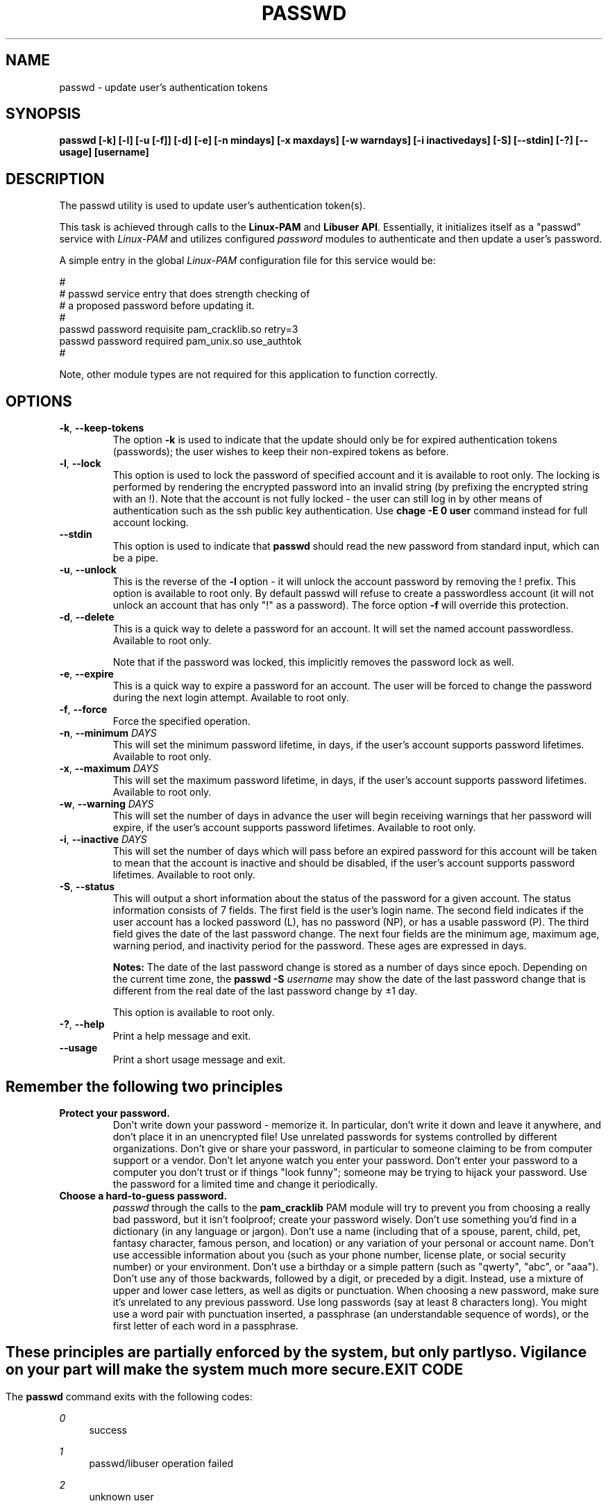 .\" Copyright Red Hat, Inc., 1998, 1999, 2002, 2009, 2012, 2015, 2018.
.\"
.\" Redistribution and use in source and binary forms, with or without
.\" modification, are permitted provided that the following conditions
.\" are met:
.\" 1. Redistributions of source code must retain the above copyright
.\"    notice, and the entire permission notice in its entirety,
.\"    including the disclaimer of warranties.
.\" 2. Redistributions in binary form must reproduce the above copyright
.\"    notice, this list of conditions and the following disclaimer in the
.\"    documentation and/or other materials provided with the distribution.
.\" 3. The name of the author may not be used to endorse or promote
.\"    products derived from this software without specific prior
.\"    written permission.
.\"
.\" ALTERNATIVELY, this product may be distributed under the terms of
.\" the GNU Public License, in which case the provisions of the GPL are
.\" required INSTEAD OF the above restrictions.  (This clause is
.\" necessary due to a potential bad interaction between the GPL and
.\" the restrictions contained in a BSD-style copyright.)
.\"
.\"  THIS SOFTWARE IS PROVIDED ``AS IS'' AND ANY EXPRESS OR IMPLIED
.\" WARRANTIES, INCLUDING, BUT NOT LIMITED TO, THE IMPLIED WARRANTIES
.\" OF MERCHANTABILITY AND FITNESS FOR A PARTICULAR PURPOSE ARE
.\" DISCLAIMED.  IN NO EVENT SHALL THE AUTHOR BE LIABLE FOR ANY DIRECT,
.\" INDIRECT, INCIDENTAL, SPECIAL, EXEMPLARY, OR CONSEQUENTIAL DAMAGES
.\" (INCLUDING, BUT NOT LIMITED TO, PROCUREMENT OF SUBSTITUTE GOODS OR
.\" SERVICES; LOSS OF USE, DATA, OR PROFITS; OR BUSINESS INTERRUPTION)
.\" HOWEVER CAUSED AND ON ANY THEORY OF LIABILITY, WHETHER IN CONTRACT,
.\" STRICT LIABILITY, OR TORT (INCLUDING NEGLIGENCE OR OTHERWISE)
.\" ARISING IN ANY WAY OUT OF THE USE OF THIS SOFTWARE, EVEN IF ADVISED
.\" OF THE POSSIBILITY OF SUCH DAMAGE.
.\"
.\" Copyright (c) Cristian Gafton, 1998, <gafton@redhat.com>
.\" Copyright (c) Tomas Mraz, 2009, 2012, <tmraz@redhat.com>
.\"
.TH PASSWD 1 "Mar 28 2018" "GNU/Linux" "User utilities"
.SH NAME

passwd \- update user's authentication tokens

.SH SYNOPSIS
.B passwd [-k] [-l] [-u [-f]] [-d] [-e] [-n mindays] [-x maxdays] [-w warndays] [-i inactivedays] [-S] [--stdin] [-?] [--usage] [username]
.sp 2
.SH DESCRIPTION
The passwd utility is used to update user's authentication token(s).

This task is achieved through calls to the
.BR "Linux-PAM" " and "
.BR "Libuser API" ". "
Essentially, it initializes itself as a "passwd" service with
.I Linux-PAM
and utilizes configured
.I "password"
modules to authenticate and then update a user's password.

.sp
A simple entry in the global
.I Linux-PAM
configuration file for this service would be:
.br
  
.br
 #
.br
 # passwd service entry that does strength checking of
.br
 # a proposed password before updating it.
.br
 #
.br
 passwd password requisite pam_cracklib.so retry=3
.br
 passwd password required pam_unix.so use_authtok
.br
 #

.sp
Note, other module types are not required for this application to
function correctly.

.SH OPTIONS

.TP
\fB\-k\fR, \fB\-\-keep\-tokens\fR
The option
.B \-k
is used to indicate that the update should only be for expired
authentication tokens (passwords); the user wishes to keep their
non-expired tokens as before.

.TP
\fB\-l\fR, \fB\-\-lock\fP
This option is used to lock the password of specified account and
it is available to root only. The locking is performed by rendering
the encrypted password into an invalid string (by prefixing the
encrypted string with an !). Note that the account is not fully
locked - the user can still log in by other means of authentication
such as the ssh public key authentication. Use \fBchage -E 0 user\fR
command instead for full account locking.

.IP \fB--stdin\fR
This option is used to indicate that \fBpasswd\fR should read the new
password from standard input, which can be a pipe.

.TP
\fB\-u\fR, \fB\-\-unlock\fR
This is the reverse of the
.BR -l " option - it will unlock the account"
password by removing the ! prefix. This option is available to root
only. By default passwd will refuse to create a passwordless account 
(it will not unlock an account that has only "!" as a password). The 
force option \fB-f\fR will override this protection.

.TP
\fB\-d\fR, \fB\-\-delete\fR
This is a quick way to delete a password for an account. It will set
the named account passwordless. Available to root only.

Note that if the password was locked,
this implicitly removes the password lock as well.

.TP
\fB\-e\fR, \fB\-\-expire\fR
This is a quick way to expire a password for an account. The user will be
forced to change the password during the next login attempt.
Available to root only.

.TP
\fB\-f\fR, \fB\-\-force\fR
Force the specified operation.

.TP
\fB\-n\fR, \fB\-\-minimum\fR \fIDAYS\fR
This will set the minimum password lifetime, in days, if the user's
account supports password lifetimes.  Available to root only.

.TP
\fB\-x\fR, \fB\-\-maximum\fR \fIDAYS\fR
This will set the maximum password lifetime, in days, if the user's
account supports password lifetimes.  Available to root only.

.TP
\fB\-w\fR, \fB\-\-warning\fR \fIDAYS\fR
This will set the number of days in advance the user will begin receiving
warnings that her password will expire, if the user's account supports
password lifetimes.  Available to root only.

.TP
\fB\-i\fR, \fB\-\-inactive\fR \fIDAYS\fR
This will set the number of days which will pass before an expired password
for this account will be taken to mean that the account is inactive and should
be disabled, if the user's account supports password lifetimes.  Available to
root only.

.TP
\fB\-S\fR, \fB\-\-status\fR
This will output a short information about the status of the password
for a given account. The status information consists of 7 fields. The
first field is the user's login name. The second field indicates if the
user account has a locked password (L), has no password (NP), or has a
usable password (P). The third field gives the date of the last password
change. The next four fields are the minimum age, maximum age, warning
period, and inactivity period for the password. These ages are expressed
in days.
.sp
\fBNotes:\fR
The date of the last password change is stored as a number of days
since epoch. Depending on the current time zone, the
\fBpasswd \-S\fR
\fIusername\fR
may show the date of the last password change that is different
from the real date of the last password change by ±1 day.
.sp
This option is available to root only.

.TP
\fB\-?\fR, \fB\-\-help\fR
Print a help message and exit.

.TP
\fB\-\-usage\fR
Print a short usage message and exit.

.SH "Remember the following two principles"

.IP \fBProtect\ your\ password.\fR
Don't write down your password - memorize it.
In particular, don't write it down and leave it anywhere, and don't
place it in an unencrypted file!  Use unrelated passwords for
systems controlled by different organizations.  Don't give or share your
password, in particular to someone claiming to be from
computer support or a vendor.  Don't let anyone watch you enter your
password.  Don't enter your password to a computer you don't trust or
if things "look funny"; someone may be trying to hijack your password.
Use the password for a limited time and change it periodically.

.IP \fBChoose\ a\ hard-to-guess\ password.\fR
.I passwd
through the calls to the
.BR pam_cracklib " PAM module"
will try to prevent you from choosing a really bad password,
but it isn't foolproof; create your password wisely.
Don't use something you'd find in a dictionary (in any language or jargon).
Don't use a name (including that of a spouse, parent, child, pet,
fantasy character, famous person, and location) or any
variation of your personal or account name.  Don't use accessible
information about you (such as your phone number, license plate, or
social security number) or your environment.  Don't use a birthday or a
simple pattern (such as "qwerty", "abc", or "aaa").  Don't use any of those
backwards, followed by a digit, or preceded by a digit. Instead, use
a mixture of upper and lower case letters, as well as digits or
punctuation.  When choosing a new password, make sure it's unrelated
to any previous password. Use long passwords (say at least 8 characters
long).  You might use a word pair with punctuation inserted, a
passphrase (an understandable sequence of words), or the first
letter of each word in a passphrase.

.SH ""
These principles are partially enforced by the system, but only partly so.
Vigilance on your part will make the system much more secure.

.SH "EXIT CODE"

The
.B passwd
command exits with the following codes:
.PP
\fI0\fR
.RS 4
success
.RE
.PP
\fI1\fR
.RS 4
passwd/libuser operation failed
.RE
.PP
\fI2\fR
.RS 4
unknown user
.RE
.PP
\fI252\fR
.RS 4
unknown user name
.RE
.PP
\fI253\fR
.RS 4
bad arguments or passwordless account
.RE
.PP
\fI254\fR
.RS 4
invalid application of arguments
.RE
.PP
\fI255\fR
.RS 4
libuser operation failed
.RE
.PP
Error messages are written to the standard error stream.

.SH "CONFORMING TO"
.br
.BR Linux-PAM
(Pluggable Authentication modules for Linux).

.SH "FILES"
.br
.B /etc/pam.d/passwd
- the
.BR Linux-PAM
configuration file

.SH BUGS
.sp 2
None known.

.SH "SEE ALSO"

.BR pam "(8), "
.BR pam.d "(5), "
.BR libuser.conf "(5), "
and
.BR pam_chauthtok "(3). "

.sp
For more complete information on how to configure this application
with
.BR Linux-PAM ", "
see the
.BR "Linux-PAM System Administrators' Guide" "."

.SH AUTHOR
Cristian Gafton <gafton@redhat.com>
